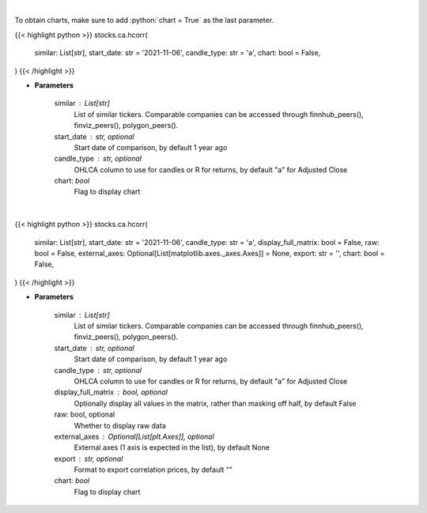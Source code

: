 .. role:: python(code)
    :language: python
    :class: highlight

|

To obtain charts, make sure to add :python:`chart = True` as the last parameter.

.. raw:: html

    <h3>
    > Getting data
    </h3>

{{< highlight python >}}
stocks.ca.hcorr(
    similar: List[str],
    start_date: str = '2021-11-06',
    candle_type: str = 'a',
    chart: bool = False,
)
{{< /highlight >}}

.. raw:: html

    <p>
    Get historical price correlation. [Source: Yahoo Finance]
    </p>

* **Parameters**

    similar : List[str]
        List of similar tickers.
        Comparable companies can be accessed through
        finnhub_peers(), finviz_peers(), polygon_peers().
    start_date : str, optional
        Start date of comparison, by default 1 year ago
    candle_type : str, optional
        OHLCA column to use for candles or R for returns, by default "a" for Adjusted Close
    chart: *bool*
       Flag to display chart


|

.. raw:: html

    <h3>
    > Getting charts
    </h3>

{{< highlight python >}}
stocks.ca.hcorr(
    similar: List[str],
    start_date: str = '2021-11-06',
    candle_type: str = 'a',
    display_full_matrix: bool = False,
    raw: bool = False,
    external_axes: Optional[List[matplotlib.axes._axes.Axes]] = None,
    export: str = '',
    chart: bool = False,
)
{{< /highlight >}}

.. raw:: html

    <p>
    Correlation heatmap based on historical price comparison
    between similar companies. [Source: Yahoo Finance]
    </p>

* **Parameters**

    similar : List[str]
        List of similar tickers.
        Comparable companies can be accessed through
        finnhub_peers(), finviz_peers(), polygon_peers().
    start_date : str, optional
        Start date of comparison, by default 1 year ago
    candle_type : str, optional
        OHLCA column to use for candles or R for returns, by default "a" for Adjusted Close
    display_full_matrix : bool, optional
        Optionally display all values in the matrix, rather than masking off half, by default False
    raw: bool, optional
        Whether to display raw data
    external_axes : Optional[List[plt.Axes]], optional
        External axes (1 axis is expected in the list), by default None
    export : str, optional
        Format to export correlation prices, by default ""
    chart: *bool*
       Flag to display chart

